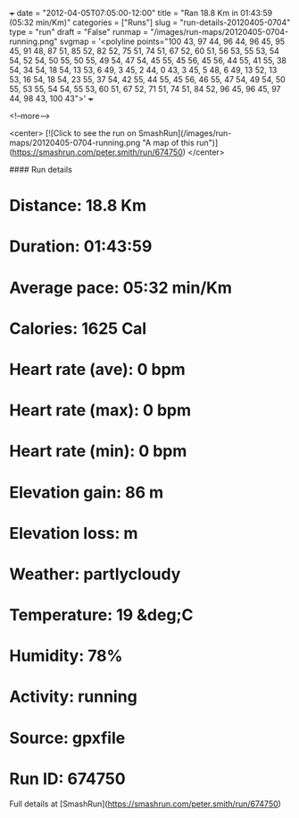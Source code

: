 +++
date = "2012-04-05T07:05:00-12:00"
title = "Ran 18.8 Km in 01:43:59 (05:32 min/Km)"
categories = ["Runs"]
slug = "run-details-20120405-0704"
type = "run"
draft = "False"
runmap = "/images/run-maps/20120405-0704-running.png"
svgmap = '<polyline points="100 43, 97 44, 96 44, 96 45, 95 45, 91 48, 87 51, 85 52, 82 52, 75 51, 74 51, 67 52, 60 51, 56 53, 55 53, 54 54, 52 54, 50 55, 50 55, 49 54, 47 54, 45 55, 45 56, 45 56, 44 55, 41 55, 38 54, 34 54, 18 54, 13 53, 6 49, 3 45, 2 44, 0 43, 3 45, 5 48, 6 49, 13 52, 13 53, 16 54, 18 54, 23 55, 37 54, 42 55, 44 55, 45 56, 46 55, 47 54, 49 54, 50 55, 53 55, 54 54, 55 53, 60 51, 67 52, 71 51, 74 51, 84 52, 96 45, 96 45, 97 44, 98 43, 100 43">'
+++



<!--more-->

<center>
[![Click to see the run on SmashRun](/images/run-maps/20120405-0704-running.png "A map of this run")](https://smashrun.com/peter.smith/run/674750)
</center>

#### Run details

* Distance: 18.8 Km
* Duration: 01:43:59
* Average pace: 05:32 min/Km
* Calories: 1625 Cal
* Heart rate (ave): 0 bpm
* Heart rate (max): 0 bpm
* Heart rate (min): 0 bpm
* Elevation gain: 86 m
* Elevation loss:  m
* Weather: partlycloudy
* Temperature: 19 &deg;C
* Humidity: 78%
* Activity: running
* Source: gpxfile
* Run ID: 674750

Full details at [SmashRun](https://smashrun.com/peter.smith/run/674750)